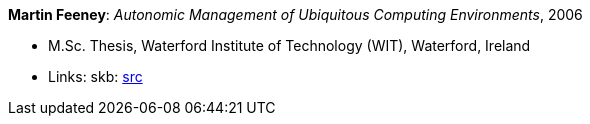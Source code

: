 *Martin Feeney*: _Autonomic Management of Ubiquitous Computing Environments_, 2006

* M.Sc. Thesis, Waterford Institute of Technology (WIT), Waterford, Ireland
* Links:
    skb: link:https://github.com/vdmeer/skb/tree/master/library/thesis/master/2000/feeney-martin-2006.adoc[src]

